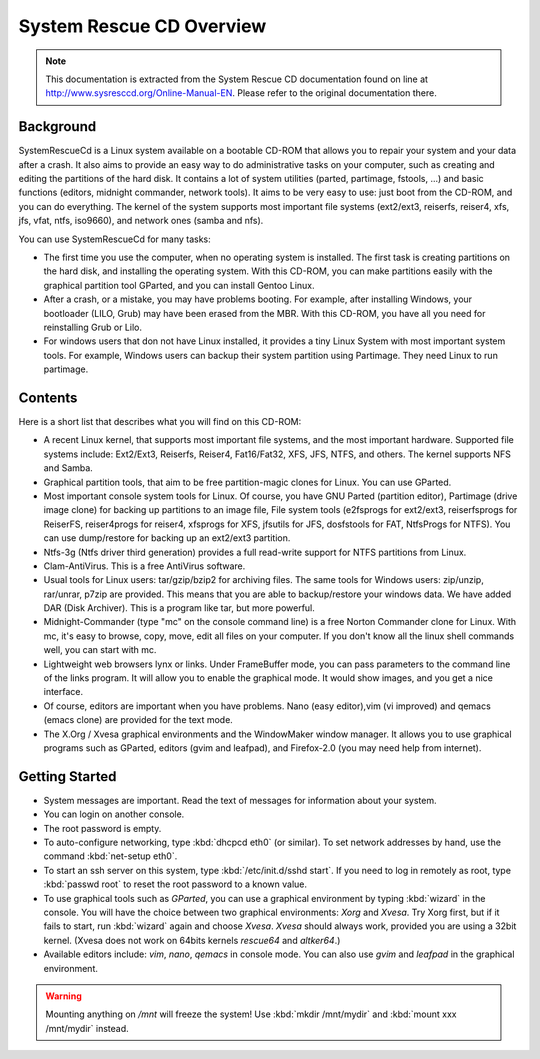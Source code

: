 ###################################
System Rescue CD Overview
###################################

.. note::
	This documentation is extracted from the System Rescue CD documentation found on line at http://www.sysresccd.org/Online-Manual-EN. Please refer to the original documentation there.

Background
===================

SystemRescueCd is a Linux system available on a bootable CD-ROM that allows you to repair your system and your data after a crash. It also aims to provide an easy way to do administrative tasks on your computer, such as creating and editing the partitions of the hard disk. It contains a lot of system utilities (parted, partimage, fstools, ...) and basic functions (editors, midnight commander, network tools). It aims to be very easy to use: just boot from the CD-ROM, and you can do everything. The kernel of the system supports most important file systems (ext2/ext3, reiserfs, reiser4, xfs, jfs, vfat, ntfs, iso9660), and network ones (samba and nfs).

You can use SystemRescueCd for many tasks:

+ The first time you use the computer, when no operating system is installed. The first task is creating partitions on the hard disk, and installing the operating system. With this CD-ROM, you can make partitions easily with the graphical partition tool GParted, and you can install Gentoo Linux.
+ After a crash, or a mistake, you may have problems booting. For example, after installing Windows, your bootloader (LILO, Grub) may have been erased from the MBR. With this CD-ROM, you have all you need for reinstalling Grub or Lilo.
+ For windows users that don not have Linux installed, it provides a tiny Linux System with most important system tools. For example, Windows users can backup their system partition using Partimage. They need Linux to run partimage.

Contents
=====================

Here is a short list that describes what you will find on this CD-ROM:

+ A recent Linux kernel, that supports most important file systems, and the most important hardware. Supported file systems include: Ext2/Ext3, Reiserfs, Reiser4, Fat16/Fat32, XFS, JFS, NTFS, and others. The kernel supports NFS and Samba.
+ Graphical partition tools, that aim to be free partition-magic clones for Linux. You can use GParted.
+ Most important console system tools for Linux. Of course, you have GNU Parted (partition editor), Partimage (drive image clone) for backing up partitions to an image file, File system tools (e2fsprogs for ext2/ext3, reiserfsprogs for ReiserFS, reiser4progs for reiser4, xfsprogs for XFS, jfsutils for JFS, dosfstools for FAT, NtfsProgs for NTFS). You can use dump/restore for backing up an ext2/ext3 partition.
+ Ntfs-3g (Ntfs driver third generation) provides a full read-write support for NTFS partitions from Linux.
+ Clam-AntiVirus. This is a free AntiVirus software.
+ Usual tools for Linux users: tar/gzip/bzip2 for archiving files. The same tools for Windows users: zip/unzip, rar/unrar, p7zip are provided. This means that you are able to backup/restore your windows data. We have added DAR (Disk Archiver). This is a program like tar, but more powerful.
+ Midnight-Commander (type "mc" on the console command line) is a free Norton Commander clone for Linux. With mc, it's easy to browse, copy, move, edit all files on your computer. If you don't know all the linux shell commands well, you can start with mc.
+ Lightweight web browsers lynx or links. Under FrameBuffer mode, you can pass parameters to the command line of the links program. It will allow you to enable the graphical mode. It would show images, and you get a nice interface.
+ Of course, editors are important when you have problems. Nano (easy editor),vim (vi improved) and qemacs (emacs clone) are provided for the text mode.
+ The X.Org / Xvesa graphical environments and the WindowMaker window manager. It allows you to use graphical programs such as GParted, editors (gvim and leafpad), and Firefox-2.0 (you may need help from internet).

Getting Started
======================

+ System messages are important. Read the text of messages for information about your system.
+ You can login on another console.
+ The root password is empty.
+ To auto-configure networking, type :kbd:`dhcpcd eth0` (or similar). To set network addresses by hand, use the command :kbd:`net-setup eth0`.
+ To start an ssh server on this system, type :kbd:`/etc/init.d/sshd start`. If you need to log in remotely as root, type :kbd:`passwd root` to reset the root password to a known value.
+ To use graphical tools such as *GParted*, you can use a graphical environment by typing :kbd:`wizard` in the console. You will have the choice between two graphical environments: *Xorg* and *Xvesa*. Try Xorg first, but if it fails to start, run :kbd:`wizard` again and choose *Xvesa*. *Xvesa* should always work, provided you are using a 32bit kernel. (Xvesa does not work on 64bits kernels *rescue64* and *altker64*.)
+ Available editors include: *vim*, *nano*, *qemacs* in console mode. You can also use *gvim* and *leafpad* in the graphical environment.

.. Warning::
	Mounting anything on */mnt* will freeze the system! Use :kbd:`mkdir /mnt/mydir` and :kbd:`mount xxx /mnt/mydir` instead.

